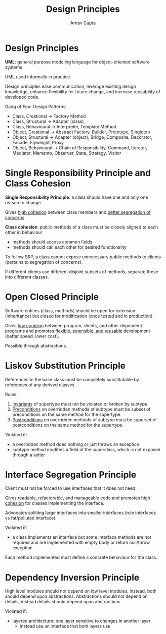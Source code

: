 #+title: Design Principles
#+author: Arnav Gupta
#+LATEX_HEADER: \usepackage{parskip,darkmode}
#+LATEX_HEADER: \enabledarkmode
#+HTML_HEAD: <link rel="stylesheet" type="text/css" href="src/latex.css" />

* Design Principles
*UML*: general purpose modeling language for object-oriented software systems

UML used informally in practice.

Design principles ease communication, leverage existing design knowledge,
enhance flexibility for future change, and increase reusability of developed code.

Gang of Four Design Patterns:
- Class, Creational \to Factory Method
- Class, Structural \to Adapter (class)
- Class, Behavioural \to Interpreter, Template Method
- Object, Creational \to Abstract Factory, Builder, Prototype, Singleton
- Object, Structural \to Adapter (object), Bridge, Composite, Decorator,
  Facade, Flyweight, Proxy
- Object, Behavioural \to Chain of Responsibility, Command, Iterator, Mediator,
  Memento, Observer, State, Strategy, Visitor

* Single Responsibility Principle and Class Cohesion
*Single Responsibility Principle*: a class should have one and only one reason to change

Gives _high cohesion_ between class members and _better segregation of concerns_.

*Class cohesion*: public methods of a class must be closely aligned to each other in
behaviour
- methods should access common fields
- methods should call each other for desired functionality

To follow SRP, a class cannot expose unnecessary public methods to clients (pertains to
segregation of concerns).

If different clients use different disjoint subsets of methods, separate these into different
classes.

* Open Closed Principle
Software entities (class, methods) should be open for extension (inheritance) but
closed for modification (once tested and in production).

Gives _low coupling_ between program, clients, and other dependent programs and
promotes _flexible, extensible, and reusable_ development (better speed, lower cost).

Possible through abstractions.

* Liskov Substitution Principle
References to the base class must be completely substitutable by references of any
derived classes.

Rules:
1. _Invariants_ of supertype must not be violated or broken by subtype.
2. _Preconditions_ on overridden methods of subtype must be subset of preconditions
   on the same method for the supertype.
3. _Postconditions_ on overridden methods of subtype must be superset of postconditions
   on the same method for the supertype.

Violated if:
- a overridden method does nothing or just throws an exception
- subtype method modifies a field of the superclass, which is not exposed through a
  setter

* Interface Segregation Principle
Client must not be forced to use interfaces that it does not need.

Gives readable, refactorable, and manageable code and promotes _high cohesion_ for classes
implementing the interface.

Advocates splitting large interfaces into smaller interfaces (role interfaces vs
fat/polluted interface).

Violated if:
- a class implements an interface but some interface methods are not required and are
  implemented with empty body or return null/throw exception

Each method implemented must define a concrete behaviour for the class.

* Dependency Inversion Principle
High level modules should not depend on low level modules. Instead, both should depend
upon abstractions.
Abstractions should not depend on details, instead details should depend upon
abstractions.

Violated if:
- layered architecture: one layer sensitive to changes in another layer
  - instead use an interface that both layers use
